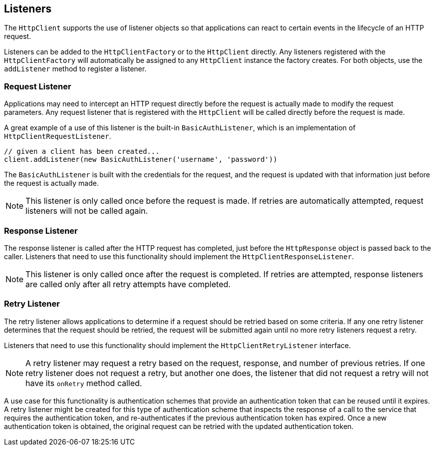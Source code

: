 == Listeners

The `HttpClient` supports the use of listener objects so that applications can react to certain events in the lifecycle
of an HTTP request.

Listeners can be added to the `HttpClientFactory` or to the `HttpClient` directly. Any listeners registered with the
`HttpClientFactory` will automatically be assigned to any `HttpClient` instance the factory creates. For both objects,
use the `addListener` method to register a listener.

=== Request Listener

Applications may need to intercept an HTTP request directly before the request is actually made to modify the request
parameters. Any request listener that is registered with the `HttpClient` will be called directly before the request
is made.

A great example of a use of this listener is the built-in `BasicAuthListener`, which is an implementation of
`HttpClientRequestListener`.

[source,groovy]
----
// given a client has been created...
client.addListener(new BasicAuthListener('username', 'password'))
----

The `BasicAuthListener` is built with the credentials for the request, and the request is updated with that information
just before the request is actually made.

NOTE: This listener is only called once before the request is made. If retries are automatically attempted, request
listeners will not be called again.

=== Response Listener

The response listener is called after the HTTP request has completed, just before the `HttpResponse` object is passed
back to the caller. Listeners that need to use this functionality should implement the `HttpClientResponseListener`.

NOTE: This listener is only called once after the request is completed. If retries are attempted, response listeners
are called only after all retry attempts have completed.

=== Retry Listener

The retry listener allows applications to determine if a request should be retried based on some criteria. If any
one retry listener determines that the request should be retried, the request will be submitted again until no more
retry listeners request a retry.

Listeners that need to use this functionality should implement the `HttpClientRetryListener` interface.

NOTE: A retry listener may request a retry based on the request, response, and number of previous retries. If one
retry listener does not request a retry, but another one does, the listener that did not request a retry will not
have its `onRetry` method called.

A use case for this functionality is authentication schemes that provide an authentication token that can be reused
until it expires. A retry listener might be created for this type of authentication scheme that inspects the response
of a call to the service that requires the authentication token, and re-authenticates if the previous authentication
token has expired. Once a new authentication token is obtained, the original request can be retried with the updated
authentication token.
